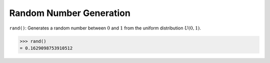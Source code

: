 Random Number Generation
========================

``rand()``: Generates a random number between :math:`0` and :math:`1` from the uniform distribution :math:`U(0, 1)`.

.. code::

    >>> rand()
    = 0.1629098753910512
